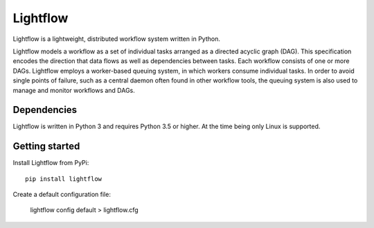 Lightflow
=========

Lightflow is a lightweight, distributed workflow system written in Python.

.. image:: https://travis-ci.org/AustralianSynchrotron/Lightflow.svg?branch=master
    :target: https://travis-ci.org/AustralianSynchrotron/Lightflow

.. image:: https://readthedocs.org/projects/lightflow/badge/?version=latest
    :target: http://lightflow.readthedocs.io/en/latest
    :alt: Documentation Status

Lightflow models a workflow as a set of individual tasks arranged as a directed acyclic graph (DAG).
This specification encodes the direction that data flows as well as dependencies between tasks.
Each workflow consists of one or more DAGs. Lightflow employs a worker-based queuing system, in which
workers consume individual tasks. In order to avoid single points of failure, such as a central daemon
often found in other workflow tools, the queuing system is also used to manage and monitor workflows and DAGs.


Dependencies
------------

Lightflow is written in Python 3 and requires Python 3.5 or higher. At the time being only Linux is supported.




Getting started
---------------

Install Lightflow from PyPi::

    pip install lightflow


Create a default configuration file:

    lightflow config default > lightflow.cfg



